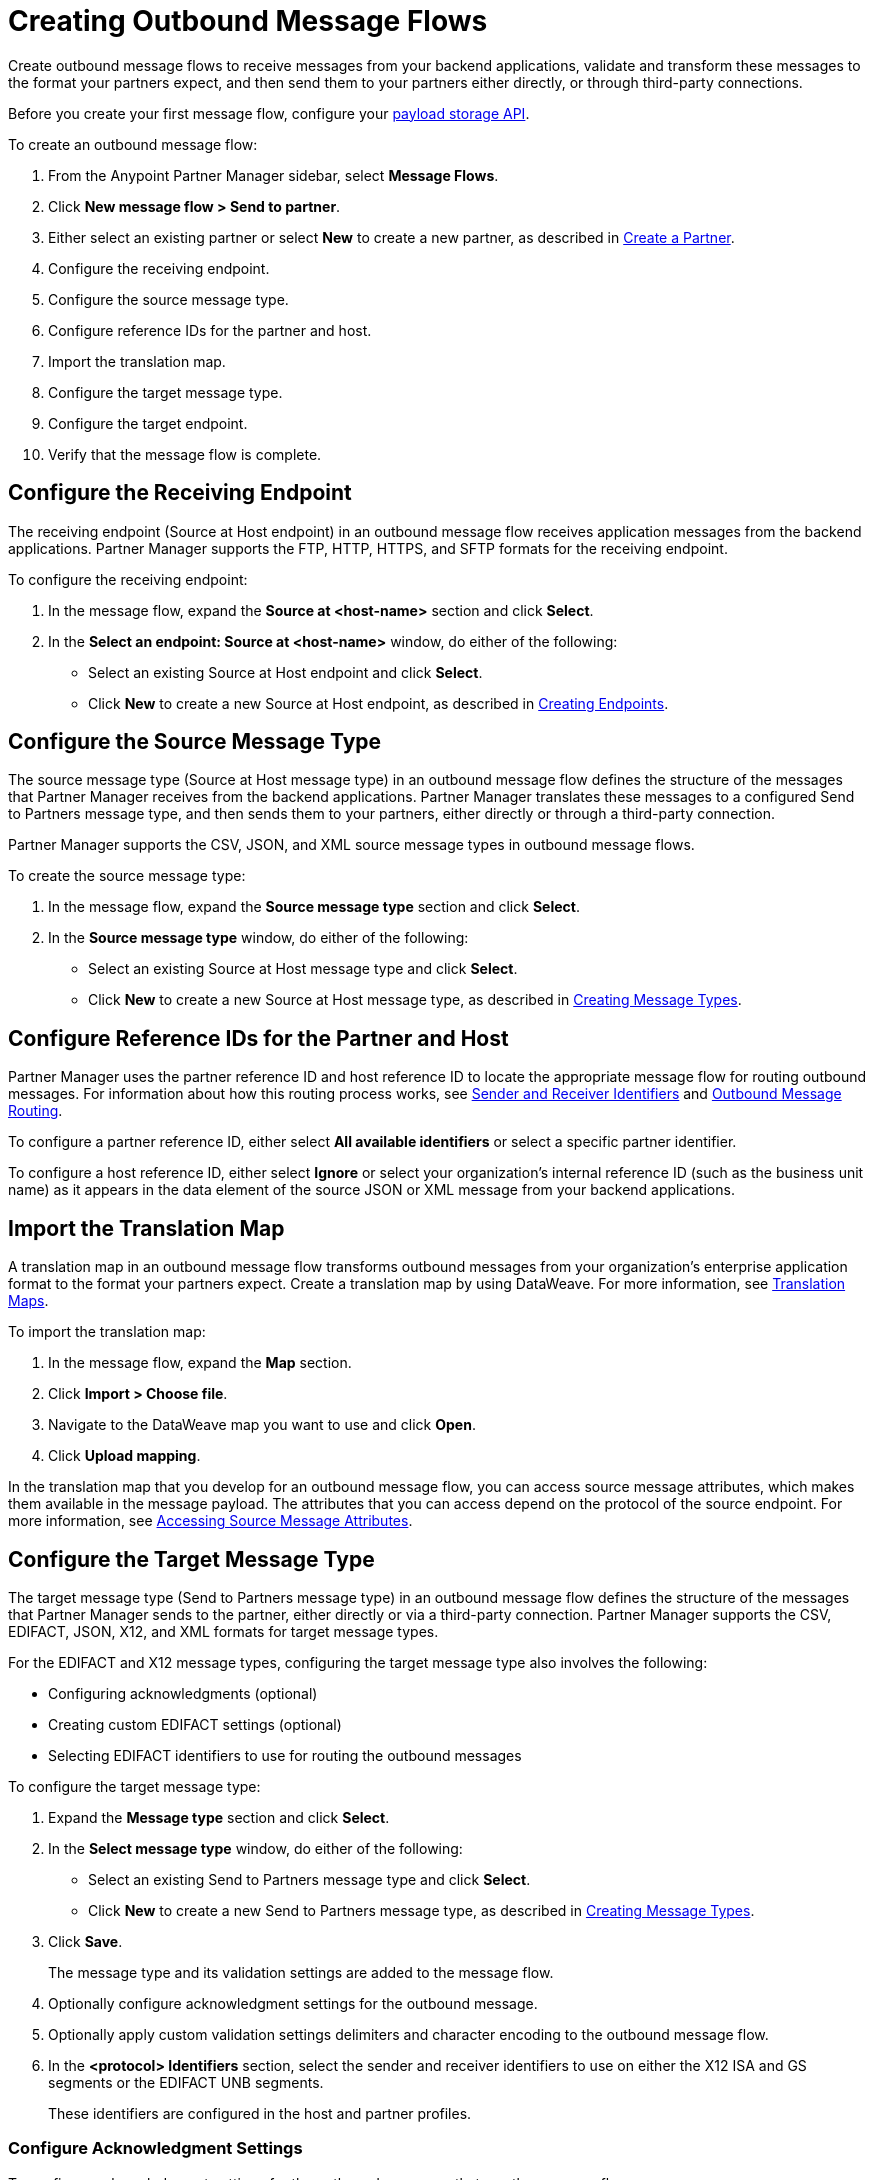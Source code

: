 = Creating Outbound Message Flows

Create outbound message flows to receive messages from your backend applications, validate and transform these messages to the format your partners expect, and then send them to your partners either directly, or through third-party connections.

Before you create your first message flow, configure your xref:setup-payload-storage-API.adoc[payload storage API].

To create an outbound message flow:

. From the Anypoint Partner Manager sidebar, select *Message Flows*.
. Click *New message flow > Send to partner*.
. Either select an existing partner or select *New* to create a new partner, as described in xref:create-partner.adoc#[Create a Partner].
. Configure the receiving endpoint.
. Configure the source message type.
. Configure reference IDs for the partner and host.
. Import the translation map.
. Configure the target message type.
. Configure the target endpoint.
. Verify that the message flow is complete.

[[source-at-host-endpoint]]
== Configure the Receiving Endpoint

The receiving endpoint (Source at Host endpoint) in an outbound message flow receives application messages from the backend applications. Partner Manager supports the FTP, HTTP, HTTPS, and SFTP formats for the receiving endpoint.

To configure the receiving endpoint:

. In the message flow, expand the *Source at <host-name>* section and click *Select*.
. In the *Select an endpoint: Source at <host-name>* window, do either of the following:
* Select an existing Source at Host endpoint and click *Select*.
* Click *New* to create a new Source at Host endpoint, as described in xref:create-endpoint.adoc[Creating Endpoints].

[[source-message-type]]
== Configure the Source Message Type

The source message type (Source at Host message type) in an outbound message flow defines the structure of the messages that Partner Manager receives from the backend applications. Partner Manager translates these messages to a configured Send to Partners message type, and then sends them to your partners, either directly or through a third-party connection.

Partner Manager supports the CSV, JSON, and XML source message types in outbound message flows.

To create the source message type:

. In the message flow, expand the *Source message type* section and click *Select*.
. In the *Source message type* window, do either of the following:
* Select an existing Source at Host message type and click *Select*.
* Click *New* to create a new Source at Host message type, as described in xref:partner-manager-create-message-type.adoc[Creating Message Types].

[[reference-ids]]
== Configure Reference IDs for the Partner and Host

Partner Manager uses the partner reference ID and host reference ID to locate the appropriate message flow for routing outbound messages. For information about how this routing process works, see xref:partner-manager-identifiers.adoc[Sender and Receiver Identifiers] and xref:outbound-message-routing.adoc[Outbound Message Routing].

To configure a partner reference ID, either select *All available identifiers* or select a specific partner identifier.

To configure a host reference ID, either select *Ignore* or select your organization's internal reference ID (such as the business unit name) as it appears in the data element of the source JSON or XML message from your backend applications.

[[translation-map]]
== Import the Translation Map

A translation map in an outbound message flow transforms outbound messages from your organization's enterprise application format to the format your partners expect. Create a translation map by using DataWeave. For more information, see xref:partner-manager-maps.adoc[Translation Maps].

To import the translation map:

. In the message flow, expand the *Map* section.
. Click *Import > Choose file*.
. Navigate to the DataWeave map you want to use and click *Open*.
. Click *Upload mapping*.

In the translation map that you develop for an outbound message flow, you can access source message attributes, which makes them available in the message payload. The attributes that you can access depend on the protocol of the source endpoint. For more information, see xref:access-source-message-attributes.adoc[Accessing Source Message Attributes]. 

[[send-to-partner-message-type]]
== Configure the Target Message Type

The target message type (Send to Partners message type) in an outbound message flow defines the structure of the messages that Partner Manager sends to the partner, either directly or via a third-party connection. Partner Manager supports the CSV, EDIFACT, JSON, X12, and XML formats for target message types.

For the EDIFACT and X12 message types, configuring the target message type also involves the following:

* Configuring acknowledgments (optional)
* Creating custom EDIFACT settings (optional)
* Selecting EDIFACT identifiers to use for routing the outbound messages

To configure the target message type:

. Expand the *Message type* section and click *Select*.
. In the *Select message type* window, do either of the following:
* Select an existing Send to Partners message type and click *Select*.
* Click *New* to create a new Send to Partners message type, as described in xref:partner-manager-create-message-type.adoc[Creating Message Types].
. Click *Save*.
+
The message type and its validation settings are added to the message flow.
. Optionally configure acknowledgment settings for the outbound message.
. Optionally apply custom validation settings delimiters and character encoding to the outbound message flow.
. In the *<protocol> Identifiers* section, select the sender and receiver identifiers to use on either the X12 ISA and GS segments or the EDIFACT UNB segments.
+
These identifiers are configured in the host and partner profiles.

=== Configure Acknowledgment Settings

To configure acknowledgment settings for the outbound messages that use the message flow:

. In the *Acknowledgement* section, select *Expect functional acknowledgement* (X12) or *Expect CONTRL functional acknowledgement* (EDIFACT).
. Do either of the following:
* Select an existing endpoint at which to receive your partner's acknowledgment transaction.
* Click *New* to create a new endpoint, as described in xref:create-endpoint.adoc[Creating Endpoints].
. In the *Mark overdue after* field, accept the default value of *24 Hours* or configure when to mark the outbound transaction as overdue for an acknowledgment, according to the SLAs you have with your partner.

=== Optionally Apply Custom Validation Settings to EDIFACT and X12 Endpoints

By default, Partner Manager uses the EDIFACT or X12 send settings configured for the partner or third-party connection for message validation, delimiters, and character encoding.

To apply custom validation settings and delimiters to the outbound message flow, follow these steps:

. In the *EDIFACT Settings* section, select either *Custom X12 settings* or *Custom EDIFACT settings* and provide custom configuration values.
. In the *<protocol> Identifiers* section, select the sender and receiver identifiers to use on either the X12 ISA and GS segments or the EDIFACT UNB segments.
+
These identifiers are configured in the host and partner profiles.

[[send-to-partner-endpoint]]
== Configure the Target Endpoint

The Target endpoint (Send to Partners endpoint) is the target endpoint to which transformed messages are sent to partners, either directly or via third-party connections. Use a third-party-owned Send to Partners endpoint for partners that use a third-party connection.

Partner Manager supports the EDIFACT and X12 protocols for Send to Partners endpoints.

To configure the target endpoint:

. In the message flow, expand the *Send to <partner>* section and click *Select*.
. Do either of the following:
* Select an existing Send to Partners endpoint and click *Select*.
+
You can select any previously configured Send to Partners endpoints owned by the host, the partner for whom the message flow is configured, or a third-party connection.
+
* Click *New* to create a new Send to Partners endpoint, as described in xref:create-endpoint.adoc[Creating Endpoints].

If you selected AS2 as the protocol and there is no certificate associated with the partner or third-party profile, import the certificate of the partner or third-party connection that owns the endpoint.

== Verify That the Message Flow Is Complete

Partner Manager dynamically validates the message flow configuration elements as you complete them and displays a green checkmark next to each of the validated elements. After you verify the configurations, you are ready to deploy the message flow.

== See Also

* xref:outbound-message-flows.adoc[Outbound Message Flows]
* xref:outbound-message-routing.adoc[Outbound Message Routing]
* xref:deploy-message-flows.adoc[Deploying and Testing Message Flows]
* xref:manage-message-flows.adoc[Modifying Message Flow Settings]